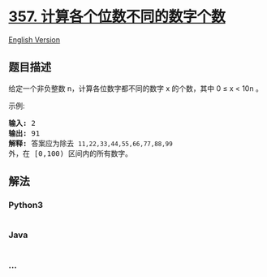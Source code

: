 * [[https://leetcode-cn.com/problems/count-numbers-with-unique-digits][357.
计算各个位数不同的数字个数]]
  :PROPERTIES:
  :CUSTOM_ID: 计算各个位数不同的数字个数
  :END:
[[./solution/0300-0399/0357.Count Numbers with Unique Digits/README_EN.org][English
Version]]

** 题目描述
   :PROPERTIES:
   :CUSTOM_ID: 题目描述
   :END:

#+begin_html
  <!-- 这里写题目描述 -->
#+end_html

#+begin_html
  <p>
#+end_html

给定一个非负整数 n，计算各位数字都不同的数字 x 的个数，其中 0 ≤ x <
10n 。

#+begin_html
  </p>
#+end_html

#+begin_html
  <p>
#+end_html

示例:

#+begin_html
  </p>
#+end_html

#+begin_html
  <pre><strong>输入: </strong>2
  <strong>输出: </strong>91 
  <strong>解释: </strong>答案应为除去 <code>11,22,33,44,55,66,77,88,99 </code>外，在 [0,100) 区间内的所有数字。
  </pre>
#+end_html

** 解法
   :PROPERTIES:
   :CUSTOM_ID: 解法
   :END:

#+begin_html
  <!-- 这里可写通用的实现逻辑 -->
#+end_html

#+begin_html
  <!-- tabs:start -->
#+end_html

*** *Python3*
    :PROPERTIES:
    :CUSTOM_ID: python3
    :END:

#+begin_html
  <!-- 这里可写当前语言的特殊实现逻辑 -->
#+end_html

#+begin_src python
#+end_src

*** *Java*
    :PROPERTIES:
    :CUSTOM_ID: java
    :END:

#+begin_html
  <!-- 这里可写当前语言的特殊实现逻辑 -->
#+end_html

#+begin_src java
#+end_src

*** *...*
    :PROPERTIES:
    :CUSTOM_ID: section
    :END:
#+begin_example
#+end_example

#+begin_html
  <!-- tabs:end -->
#+end_html
